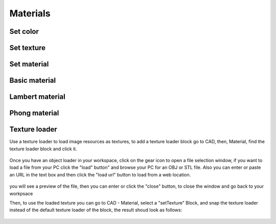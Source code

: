 .. _materials:


***************
Materials
***************

.. setColor_:

Set color
=============================

.. raw:: html

    <iframe width="560" height="315" src="https://www.youtube.com/embed/Pe1IBeBIpGE" frameborder="0" allowfullscreen></iframe>

.. setTexture_:

Set texture
=============================

.. raw:: html

    <iframe width="560" height="315" src="https://www.youtube.com/embed/mMdKvZqOPOw" frameborder="0" allowfullscreen></iframe>

.. setMaterial_:

Set material
=============================

.. basicMaterial_:

Basic material
=============================

.. lambertMaterial_:

Lambert material
=============================

.. phongMaterial_:

Phong material
=============================

.. textureLoader_:
Texture loader
=============================
Use a texture loader to load image resources as textures, to add a texture loader block go to CAD, then, Material, find the texture loader block and click it.

.. figure:: ../_static/images/CAD/textureloader.png

Once you have an object loader in your workspace, click on the gear icon to open a file selection window, if you want to load a file from your PC click the "load" button" and browse your PC for an OBJ or STL file.
Also you can enter or paste an URL in the text box and then click the "load url" button to load from a web location.


.. figure:: ../_static/images/CAD/loadassetstexture.png

you will see a preview of the file, then you can enter or click the "close" button, to close the window and go back to your workpsace


Then, to use the loaded texture you can go to CAD - Material, select a "setTexture" Block, and snap the texture loader instead of the default texture loader of the block, the result shoud look as follows:

.. figure:: ../_static/images/CAD/loadedtexture.png
